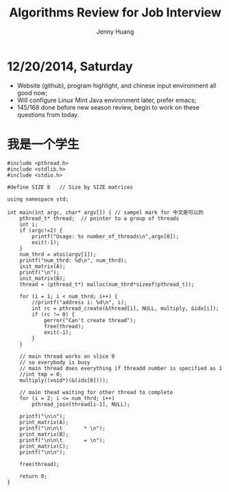 #+latex_class: cn-article
#+latex_header: \lstset{language=c++,numbers=left,numberstyle=\tiny,basicstyle=\ttfamily\small,tabsize=4,frame=none,escapeinside=``,extendedchars=false,keywordstyle=\color{blue!70},commentstyle=\color{red!55!green!55!blue!55!},rulesepcolor=\color{red!20!green!20!blue!20!}}
#+title: Algorithms Review for Job Interview
#+author: Jenny Huang

* 12/20/2014, Saturday
- Website (github), program highlight, and chinese input environment all good now;
- Will configure Linux Mint Java environment later, prefer emacs;
- 145/168 done before new season review, begin to work on these questions from today. 

* 我是一个学生
  #+begin_src c++
#include <pthread.h>
#include <stdlib.h>
#include <stdio.h>

#define SIZE 8   // Size by SIZE matrices

using namespace std;
 
int main(int argc, char* argv[]) { // sampel mark for 中文是可以的
    pthread_t* thread;  // pointer to a group of threads
    int i;
    if (argc!=2) {    
        printf("Usage: %s number_of_threads\n",argv[0]);
        exit(-1);
    }
    num_thrd = atoi(argv[1]);
    printf("num_thrd: %d\n", num_thrd);
    init_matrix(A);
    printf("\n");
    init_matrix(B);
    thread = (pthread_t*) malloc(num_thrd*sizeof(pthread_t));
    
    for (i = 1; i < num_thrd; i++) {    
        //printf("address i: %d\n", i);
        int rc = pthread_create(&thread[i], NULL, multiply, &idx[i]);
        if (rc != 0) {
            perror("Can't create thread");
            free(thread);
            exit(-1);
        }
    }
 
    // main thread works on slice 0
    // so everybody is busy
    // main thread does everything if threadd number is specified as 1
    //int tmp = 0;
    multiply((void*)(&(idx[0])));

    // main thead waiting for other thread to complete
    for (i = 2; i <= num_thrd; i++)
        pthread_join(thread[i-1], NULL);
 
    printf("\n\n");
    print_matrix(A);
    printf("\n\n\t       * \n");
    print_matrix(B);
    printf("\n\n\t       = \n");
    print_matrix(C);
    printf("\n\n");
 
    free(thread);
 
    return 0;
}
#+END_SRC 
